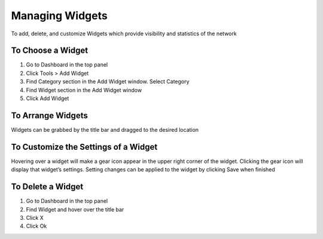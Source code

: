 Managing Widgets
================

To add, delete, and customize Widgets which provide visibility and statistics of the network

To Choose a Widget
------------------

#. Go to Dashboard in the top panel

#. Click Tools > Add Widget

#. Find Category section in the Add Widget window. Select Category

#. Find Widget section in the Add Widget window

#. Click Add Widget

To Arrange Widgets
------------------

Widgets can be grabbed by the title bar and dragged to the desired location

To Customize the Settings of a Widget
-------------------------------------

Hovering over a widget will make a gear icon appear in the upper right corner of the widget. Clicking the gear icon will display that widget’s settings. Setting changes can be applied to the widget by clicking Save when finished

To Delete a Widget
------------------

#. Go to Dashboard in the top panel

#. Find Widget and hover over the title bar

#. Click X  

#. Click Ok
